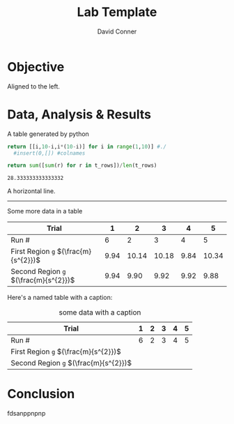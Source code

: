 #+TITLE:     Lab Template
# +SUBTITLE:  Subtitle
#+AUTHOR:    David Conner
#+EMAIL:     dconner0011@email.vccs.edu

#+OPTIONS: author:t c:nil d:(not "LOGBOOK") date:t
#+OPTIONS: ':nil *:t -:t ::t <:t H:3 \n:nil ^:t arch:headline
#+OPTIONS: author:t c:nil d:(not "LOGBOOK") date:t
#+OPTIONS: e:t email:nil f:t inline:t num:t p:nil pri:nil stat:t
#+OPTIONS: tags:t tasks:t tex:t timestamp:t todo:t |:t
#+OPTIONS: toc:nil

#+OPTIONS: creator:t
#+DESCRIPTION: notes

#+SELECT_TAGS:
#+EXCLUDE_TAGS: noexport
#+KEYWORDS:
#+LANGUAGE: en

#+PROPERTY: header-args :eval never-expor

# #+OPTIONS: texht:t
#+LATEX_CLASS: article
#+LATEX_CLASS_OPTIONS: [a4paper]

#+LATEX_HEADER_EXTRA: \usepackage{lmodern}
# #+LATEX_HEADER_EXTRA: \usepackage{rotfloat}
#+LATEX_HEADER: \hypersetup{colorlinks=true, linkcolor=blue}
#+LATEX_HEADER_EXTRA: \usepackage{units}
#+LATEX_HEADER_EXTRA: \usepackage{comment}
#+LATEX_HEADER_EXTRA: \usepackage{tabularx}
#+LATEX_HEADER_EXTRA: \usepackage{tabu,longtable}
#+LATEX_HEADER_EXTRA: \usepackage[table]{xcolor}
#+LATEX_HEADER_EXTRA: \usepackage{booktabs}
#+LATEX_HEADER_EXTRA: \usepackage{makeidx}
#+LATEX_HEADER_EXTRA: \makeindex
#+LATEX_HEADER_EXTRA: \usepackage{epstopdf}
#+LATEX_HEADER_EXTRA: \epstopdfDeclareGraphicsRule{.gif}{png}{.png}{convert #1 \OutputFile}
#+LATEX_HEADER_EXTRA: \AppendGraphicsExtensions{.gif}


#+BEGIN_EXPORT LaTeX
\DeclareRobustCommand{\myindex}[1]{#1\index{#1}}
#+END_EXPORT

# For export to ODT (the file is not optimized for this)
# #+OPTIONS: LaTeX:t
# #+OPTIONS: tex:imagemagick
# #+OPTIONS: tex:dvipng

# Coversheet
# Needs to be at top level or needs another workaround

#+begin_export latex
\thispagestyle{empty}% empty header/footer
{

\begin{center}\strut
\bfseries\Huge
Lab Template
\end{center}
\vfill

\centerline{My name}
\vfill

\begin{center}\strut
A report submitted \\
to University \ldots \\
So and So
\end{center}
\vfill

\begin{center}\strut
Copyrights \\
This copy of \\
the report supplied...
\end{center}
\clearpage

}
#+end_export


* Objective

Aligned to the left.

* Data, Analysis & Results

A table generated by python

# +begin_src python :results table :colnames "a,b,c"
#+name: gen-table
#+begin_src python :results table
return [[i,10-i,i*(10-i)] for i in range(1,10)] #./
  #insert(0,[]) #colnames
#+end_src

#+RESULTS:
| 1 | 9 |  9 |
| 2 | 8 | 16 |
| 3 | 7 | 21 |
| 4 | 6 | 24 |
| 5 | 5 | 25 |
| 6 | 4 | 24 |
| 7 | 3 | 21 |
| 8 | 2 | 16 |
| 9 | 1 |  9 |

#+name: gen-table-avg
#+begin_src python :eval noexport :var t_rows=gen-table :results value
return sum([sum(r) for r in t_rows])/len(t_rows)
#+end_src

#+RESULTS: gen-table-avg
: 28.333333333333332

A horizontal line.

--------

Some more data in a table

| Trial                                 |    1 |     2 |     3 |    4 |     5 |
|---------------------------------------+------+-------+-------+------+-------|
| Run #                                 |    6 |     2 |     3 |    4 |     5 |
|---------------------------------------+------+-------+-------+------+-------|
| First Region =g= $(\frac{m}{s^{2}})$  | 9.94 | 10.14 | 10.18 | 9.84 | 10.34 |
| Second Region =g= $(\frac{m}{s^{2}})$ | 9.94 |  9.90 |  9.92 | 9.92 |  9.88 |

Here's a named table with a caption:

#+CAPTION: some data with a caption
| Trial                                 | 1 | 2 | 3 | 4 | 5 |
|---------------------------------------+---+---+---+---+---|
| Run #                                 | 6 | 2 | 3 | 4 | 5 |
|---------------------------------------+---+---+---+---+---|
| First Region =g= $(\frac{m}{s^{2}})$  |   |   |   |   |   |
| Second Region =g= $(\frac{m}{s^{2}})$ |   |   |   |   |   |

* Conclusion

fdsanppnpnp
